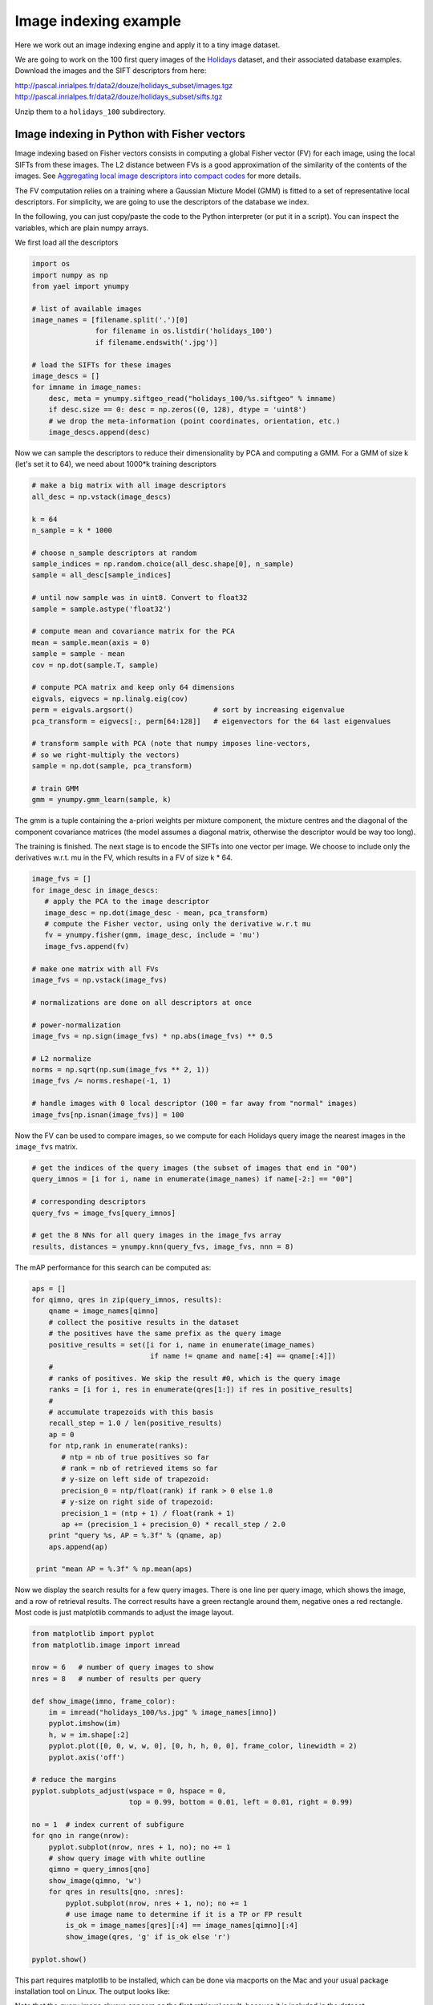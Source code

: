 Image indexing example
----------------------

Here we work out an image indexing engine and apply it to a tiny image
dataset.

We are going to work on the 100 first query images of the
`Holidays <http://lear.inrialpes.fr/~jegou/data.php#holidays>`_ dataset,
and their associated database examples. Download
the images and the SIFT descriptors from here:

http://pascal.inrialpes.fr/data2/douze/holidays_subset/images.tgz
http://pascal.inrialpes.fr/data2/douze/holidays_subset/sifts.tgz

Unzip them to a ``holidays_100`` subdirectory.

Image indexing in Python with Fisher vectors
++++++++++++++++++++++++++++++++++++++++++++

Image indexing based on Fisher vectors consists in computing a global
Fisher vector (FV) for each image, using the local SIFTs from these
images. The L2 distance between FVs is a good approximation of
the similarity of the contents of the images. See
`Aggregating local image descriptors into compact codes <https://hal.inria.fr/inria-00633013>`_
for more details.

The FV computation relies on a training where a Gaussian Mixture Model
(GMM) is fitted to a set of representative local descriptors. For
simplicity, we are going to use the descriptors of the database we
index.

In the following, you can just copy/paste the code to the Python
interpreter (or put it in a script). You can inspect the variables,
which are plain numpy arrays.

We first load all the descriptors

.. code-block:: python

   import os
   import numpy as np
   from yael import ynumpy

   # list of available images
   image_names = [filename.split('.')[0]
                  for filename in os.listdir('holidays_100')
                  if filename.endswith('.jpg')]

   # load the SIFTs for these images
   image_descs = []
   for imname in image_names:
       desc, meta = ynumpy.siftgeo_read("holidays_100/%s.siftgeo" % imname)
       if desc.size == 0: desc = np.zeros((0, 128), dtype = 'uint8')
       # we drop the meta-information (point coordinates, orientation, etc.)
       image_descs.append(desc)

Now we can sample the descriptors to reduce their dimensionality by
PCA and computing a GMM. For a GMM of size k (let's set it to 64), we
need about 1000*k training descriptors

.. code-block:: python

   # make a big matrix with all image descriptors
   all_desc = np.vstack(image_descs)

   k = 64
   n_sample = k * 1000

   # choose n_sample descriptors at random
   sample_indices = np.random.choice(all_desc.shape[0], n_sample)
   sample = all_desc[sample_indices]

   # until now sample was in uint8. Convert to float32
   sample = sample.astype('float32')

   # compute mean and covariance matrix for the PCA
   mean = sample.mean(axis = 0)
   sample = sample - mean
   cov = np.dot(sample.T, sample)

   # compute PCA matrix and keep only 64 dimensions
   eigvals, eigvecs = np.linalg.eig(cov)
   perm = eigvals.argsort()                   # sort by increasing eigenvalue
   pca_transform = eigvecs[:, perm[64:128]]   # eigenvectors for the 64 last eigenvalues

   # transform sample with PCA (note that numpy imposes line-vectors, 
   # so we right-multiply the vectors)
   sample = np.dot(sample, pca_transform)

   # train GMM
   gmm = ynumpy.gmm_learn(sample, k)

The gmm is a tuple containing the a-priori weights per mixture
component, the mixture centres and the diagonal of the component
covariance matrices (the model assumes a diagonal matrix, otherwise
the descriptor would be way too long).

The training is finished. The next stage is to encode the SIFTs into
one vector per image. We choose to include only the derivatives w.r.t.
mu in the FV, which results in a FV of size k * 64.

.. code-block:: python

   image_fvs = []
   for image_desc in image_descs:
      # apply the PCA to the image descriptor
      image_desc = np.dot(image_desc - mean, pca_transform)
      # compute the Fisher vector, using only the derivative w.r.t mu
      fv = ynumpy.fisher(gmm, image_desc, include = 'mu')
      image_fvs.append(fv)

   # make one matrix with all FVs
   image_fvs = np.vstack(image_fvs)

   # normalizations are done on all descriptors at once
   
   # power-normalization
   image_fvs = np.sign(image_fvs) * np.abs(image_fvs) ** 0.5

   # L2 normalize
   norms = np.sqrt(np.sum(image_fvs ** 2, 1))
   image_fvs /= norms.reshape(-1, 1)

   # handle images with 0 local descriptor (100 = far away from "normal" images)
   image_fvs[np.isnan(image_fvs)] = 100

Now the FV can be used to compare images, so we compute for each Holidays
query image the nearest images in the ``image_fvs`` matrix.

.. code-block:: python

   # get the indices of the query images (the subset of images that end in "00")
   query_imnos = [i for i, name in enumerate(image_names) if name[-2:] == "00"]

   # corresponding descriptors
   query_fvs = image_fvs[query_imnos]

   # get the 8 NNs for all query images in the image_fvs array
   results, distances = ynumpy.knn(query_fvs, image_fvs, nnn = 8)

The mAP performance for this search can be computed as: 
    
.. code-block:: python

   aps = []
   for qimno, qres in zip(query_imnos, results):
       qname = image_names[qimno]
       # collect the positive results in the dataset
       # the positives have the same prefix as the query image
       positive_results = set([i for i, name in enumerate(image_names)
                               if name != qname and name[:4] == qname[:4]])
       #
       # ranks of positives. We skip the result #0, which is the query image
       ranks = [i for i, res in enumerate(qres[1:]) if res in positive_results]
       #
       # accumulate trapezoids with this basis
       recall_step = 1.0 / len(positive_results)
       ap = 0
       for ntp,rank in enumerate(ranks):
          # ntp = nb of true positives so far
          # rank = nb of retrieved items so far
          # y-size on left side of trapezoid:
	  precision_0 = ntp/float(rank) if rank > 0 else 1.0
          # y-size on right side of trapezoid:
          precision_1 = (ntp + 1) / float(rank + 1)
          ap += (precision_1 + precision_0) * recall_step / 2.0
       print "query %s, AP = %.3f" % (qname, ap)
       aps.append(ap)

    print "mean AP = %.3f" % np.mean(aps)

Now we display the search results for a few query images. There is one
line per query image, which shows the image, and a row of retrieval
results. The correct results have a green rectangle around them,
negative ones a red rectangle. Most code is just matplotlib commands
to adjust the image layout.

.. code-block:: python
   
   from matplotlib import pyplot
   from matplotlib.image import imread
   
   nrow = 6   # number of query images to show
   nres = 8   # number of results per query

   def show_image(imno, frame_color): 
       im = imread("holidays_100/%s.jpg" % image_names[imno])
       pyplot.imshow(im)
       h, w = im.shape[:2]
       pyplot.plot([0, 0, w, w, 0], [0, h, h, 0, 0], frame_color, linewidth = 2)
       pyplot.axis('off')

   # reduce the margins
   pyplot.subplots_adjust(wspace = 0, hspace = 0, 
                          top = 0.99, bottom = 0.01, left = 0.01, right = 0.99)

   no = 1  # index current of subfigure
   for qno in range(nrow):        
       pyplot.subplot(nrow, nres + 1, no); no += 1
       # show query image with white outline
       qimno = query_imnos[qno]
       show_image(qimno, 'w')
       for qres in results[qno, :nres]: 
           pyplot.subplot(nrow, nres + 1, no); no += 1
           # use image name to determine if it is a TP or FP result
	   is_ok = image_names[qres][:4] == image_names[qimno][:4]
    	   show_image(qres, 'g' if is_ok else 'r')   	  

   pyplot.show()    

This part requires matplotlib to be installed, which can be done via
macports on the Mac and your usual package installation tool on
Linux. The output looks like:

.. image:: search_results.png

Note that the query image always appears as the first retrieval
result, because it is included in the dataset. 


Image indexing in Matlab with inverted files
++++++++++++++++++++++++++++++++++++++++++++

In the example below, we show how to use an inverted file of Yael from Matlab.
More specifically, the inverted file we consider supports the use of binary
signatures, as proposed in theamming Embedding approach described in
`this paper <http://dx.doi.org/10.1007/978-3-540-88682-2_24>`_.


This example is simplified for the sake of exposure. It does not implements
some ingredients of the original approach, as multiple assignment, IDF terms
and image normalization terms. The user interested in a more complete system
should instead download the `dedicated package
<https://gforge.inria.fr/frs/download.php/33244/selective_match_kernel_v289.tar.gz>`_,
which implements the AMSK state-of-the art approach described in the paper:
`To aggregate or not to aggregate: selective match kernels for image search
<http://dx.doi.org/10.1109/ICCV.2013.177>`_.
